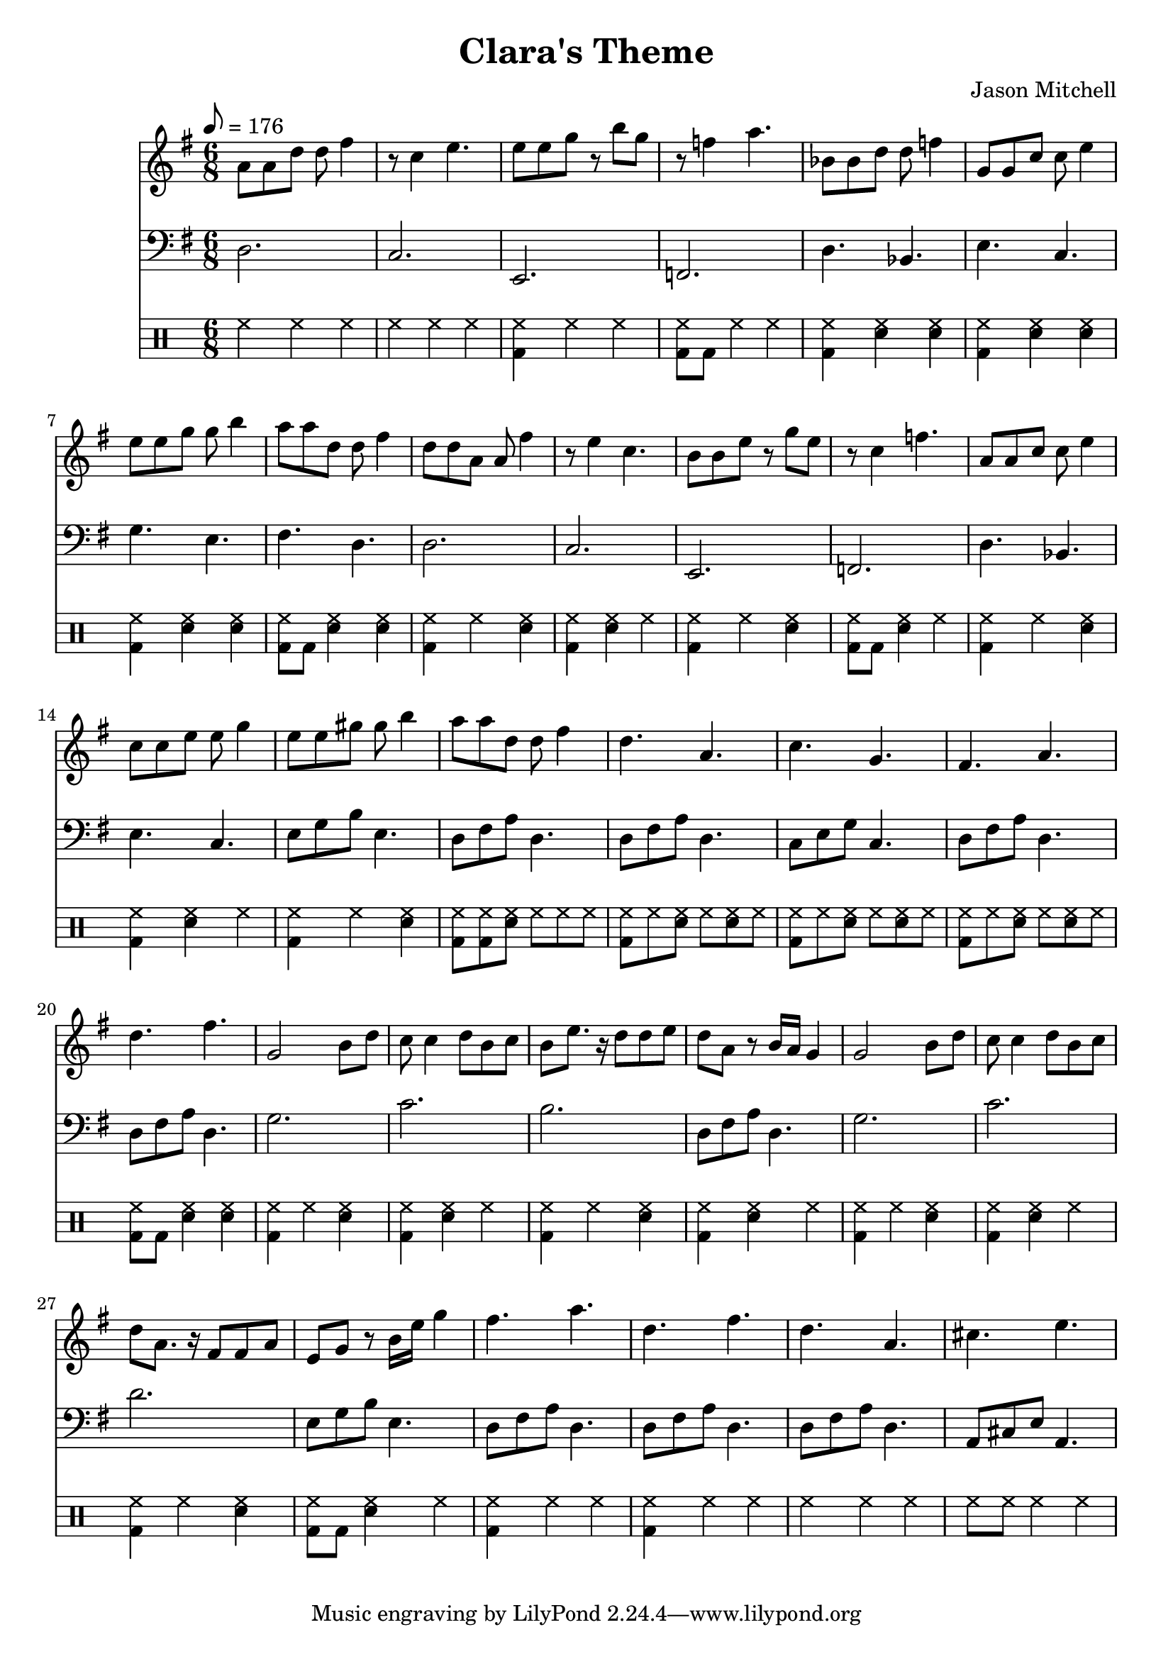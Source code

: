 \language "english"
\version "2.18.2"
\header {
  title = "Clara's Theme"
  composer = "Jason Mitchell"
}
\score {
  \relative g' {
    <<
      \new Staff {
        \set Staff.midiInstrument = #"viola"
        \key g \major
        \time 6/8
        \tempo 8 = 176
        a8 a8 d8 d8 fs4 | r8 c4 e4. |
        e8 e8 g8 r8 b8 g8 | r8 f4 a4. |
        bf,8 bf8 d8 d8 f4 | g,8 g8 c8 c8 e4 |
        e8 e8 g8 g8 b4 | a8 a8 d,8 d8 fs4 |
        d8 d8 a8 a8 fs'4 | r8 e4 c4. |
        b8 b8 e8 r8 g8 e8 | r8 c4 f4. |
        a,8 a8 c8 c8 e4 | c8 c8 e8 e8 g4 |
        e8 e8 gs8 gs8 b4 | a8 a8 d,8 d8 fs4 |
        d4. a4. | c4. g4. |
        fs4. a4. | d4. fs4. |
        g,2 b8 d8 | c8 c4 d8 b8 c8 |
        b8 e8. r16 d8 d8 e8 | d8 a8 r8 b16 a16 g4 |
        g2 b8 d8 | c8 c4 d8 b8 c8 |
        d8 a8. r16 fs8 fs8 a8 | e8 g8 r8 b16 e16 g4 |
        fs4. a4. | d,4. fs4. |
        d4. a4. | cs4. e4. |
      }
      \new Staff {
        \set Staff.midiInstrument = #"acoustic bass"
        \key g \major
        \time 6/8
        \tempo 8 = 176
        \clef bass
         d,,2. | c2. |
         e,2. | f2. |
         d'4. bf4. | e4. c4. |
         g'4. e4. | fs4. d4. |
         d2. | c2. |
         e,2. | f2. |
         d'4. bf4. | e4. c4. |
         e8 g8 b8 e,4. | d8 fs8 a8 d,4. |
         d8 fs8 a8 d,4. | c8 e8 g8 c,4. |
         d8 fs8 a8 d,4. | d8 fs8 a8 d,4. |
         g2. | c2.
         b2. | d,8 fs8 a8 d,4. |
         g2. | c2. |
         d2. | e,8 g8 b8 e,4. |
         d8 fs8 a8 d,4. | d8 fs8 a8 d,4. |
         d8 fs8 a8 d,4. | a8 cs8 e8 a,4. |
      }
      \new DrumStaff {
        \drummode {
          hh4 hh4 hh4 | hh4 hh4 hh4 |
          <bd hh>4 hh4 hh4 | <bd hh>8 bd8 hh4 hh4 |
          <bd hh>4 <sn hh>4 <sn hh>4 | <bd hh>4 <sn hh>4 <sn hh>4 |
          <bd hh>4 <sn hh>4 <sn hh>4 | <bd hh>8 bd8 <sn hh>4 <sn hh>4 |
          <bd hh>4 hh4 <sn hh>4 | <bd hh>4 <sn hh>4 hh4 |
          <bd hh>4 hh4 <sn hh>4 | <bd hh>8 bd8 <sn hh>4 hh4 |
          <bd hh>4 hh4 <sn hh>4 | <bd hh>4 <sn hh>4 hh4 |
          <bd hh>4 hh4 <sn hh>4 | <bd hh>8 <bd hh>8 <sn hh>8 hh8 hh8 hh8 |
          <bd hh>8 hh8 <sn hh>8 hh8 <sn hh>8 hh8 | <bd hh>8 hh8 <sn hh>8 hh8 <sn hh>8 hh8 |
          <bd hh>8 hh8 <sn hh>8 hh8 <sn hh>8 hh8 | <bd hh>8 bd8 <sn hh>4 <sn hh>4 |
          <bd hh>4 hh4 <sn hh>4 | <bd hh>4 <sn hh>4 hh4 |
          <bd hh>4 hh4 <sn hh>4 | <bd hh>4 <sn hh>4 hh4 |
          <bd hh>4 hh4 <sn hh>4 | <bd hh>4 <sn hh>4 hh4 |
          <bd hh>4 hh4 <sn hh>4 | <bd hh>8 bd8 <sn hh>4 hh4 |
          <bd hh>4 hh4 hh4 | <bd hh>4 hh4 hh4 |
          hh4 hh4 hh4 | hh8 hh8 hh4 hh4 |
        }
      }
      % \new Staff {
      % \set Staff.midiInstrument = #"acoustic grand"
      % \chordmode {
      %   d2. | c2. |
      %   e2.:m | f2. |
      %   bf2. | c2. |
      %   e2.:m | d2. |
      %   d2. | c2. |
      %   e2.:m | f2. |
      %   a2.:m | c2. |
      %   e2. | d2. |
      %   d2. | c2. |
      %   d2. | d2. |
      %   g2. | c2. |
      %   b2.:m | d2. |
      %   g2. | c2. |
      %   d2. | e2.:m |
      %   d2. | d2. |
      %   d2. | a2. |
      % }
      % }
    >>
  }
  \layout { }
  \midi { }
}

